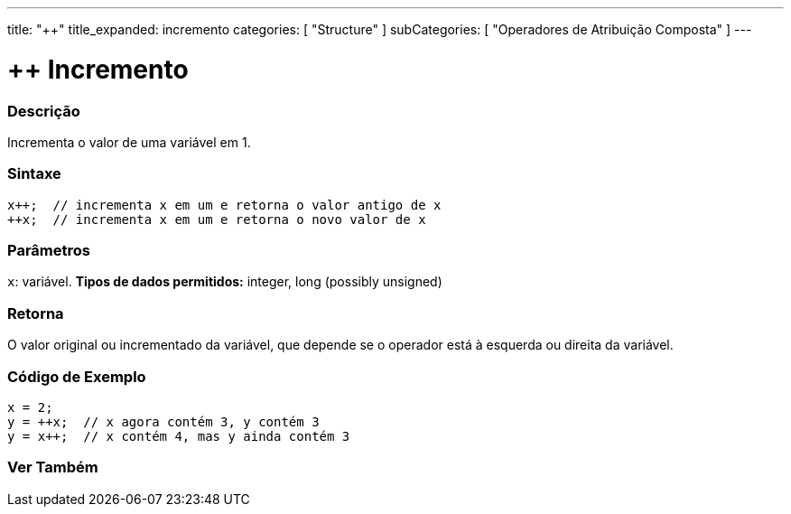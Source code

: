 ---
title: "++"
title_expanded: incremento
categories: [ "Structure" ]
subCategories: [ "Operadores de Atribuição Composta" ]
---

= ++ Incremento

// OVERVIEW SECTION STARTS
[#overview]
--

[float]
=== Descrição
Incrementa o valor de uma variável em 1.
[%hardbreaks]


[float]
=== Sintaxe
[source,arduino]
----
x++;  // incrementa x em um e retorna o valor antigo de x
++x;  // incrementa x em um e retorna o novo valor de x
----

[float]
=== Parâmetros
`x`: variável. *Tipos de dados permitidos:* integer, long (possibly unsigned)

[float]
=== Retorna
O valor original ou incrementado da variável, que depende se o operador está à esquerda ou direita da variável.
--
// OVERVIEW SECTION ENDS

// HOW TO USE SECTION STARTS
[#howtouse]
--

[float]
=== Código de Exemplo

[source,arduino]
----
x = 2;
y = ++x;  // x agora contém 3, y contém 3
y = x++;  // x contém 4, mas y ainda contém 3
----

--
// HOW TO USE SECTION ENDS


// SEE ALSO SECTION
[#see_also]
--

[float]
=== Ver Também

[role="language"]

--
// SEE ALSO SECTION ENDS
